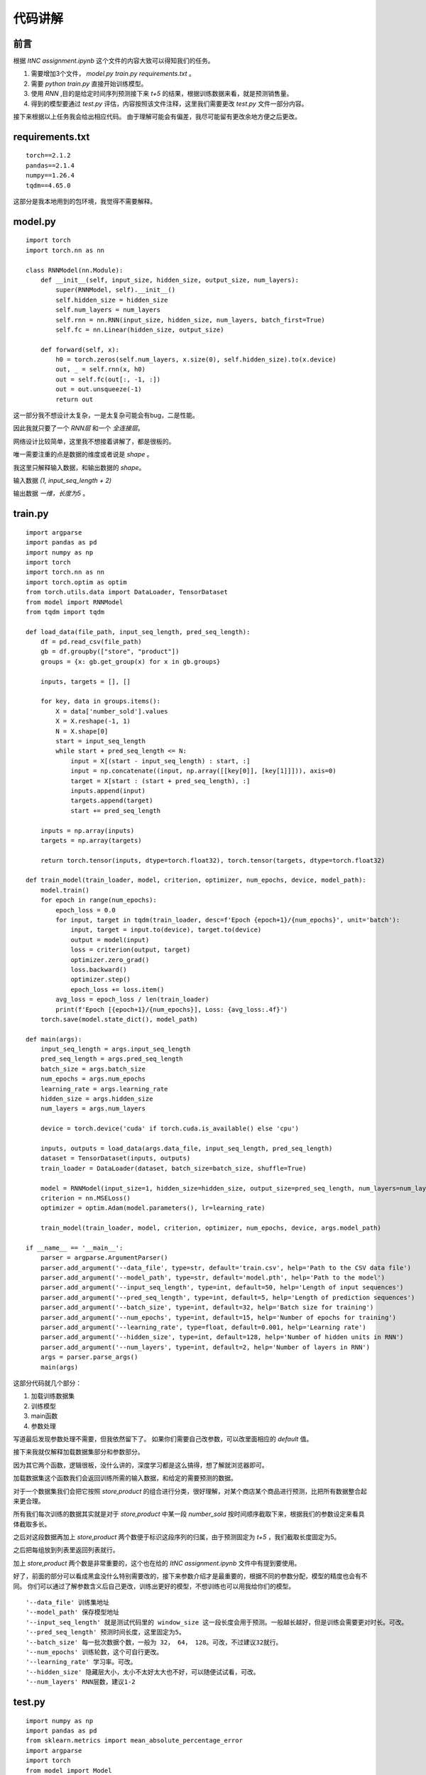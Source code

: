 代码讲解
=============

前言
****

根据 `ItNC assignment.ipynb` 这个文件的内容大致可以得知我们的任务。

#. 需要增加3个文件， `model.py` `train.py` `requirements.txt` 。 
#. 需要 `python train.py` 直接开始训练模型。
#. 使用 `RNN` ,目的是给定时间序列预测接下来 `t+5` 的结果，根据训练数据来看，就是预测销售量。
#. 得到的模型要通过 `test.py` 评估，内容按照该文件注释，这里我们需要更改 `test.py` 文件一部分内容。

接下来根据以上任务我会给出相应代码。
由于理解可能会有偏差，我尽可能留有更改余地方便之后更改。

requirements.txt
********************

::

    torch==2.1.2
    pandas==2.1.4
    numpy==1.26.4
    tqdm==4.65.0

这部分是我本地用到的包环境，我觉得不需要解释。

model.py
**********

::

    import torch
    import torch.nn as nn

    class RNNModel(nn.Module):
        def __init__(self, input_size, hidden_size, output_size, num_layers):
            super(RNNModel, self).__init__()
            self.hidden_size = hidden_size
            self.num_layers = num_layers
            self.rnn = nn.RNN(input_size, hidden_size, num_layers, batch_first=True)
            self.fc = nn.Linear(hidden_size, output_size)

        def forward(self, x):
            h0 = torch.zeros(self.num_layers, x.size(0), self.hidden_size).to(x.device)
            out, _ = self.rnn(x, h0)
            out = self.fc(out[:, -1, :])
            out = out.unsqueeze(-1) 
            return out

这一部分我不想设计太复杂，一是太复杂可能会有bug，二是性能。

因此我就只要了一个 `RNN层` 和一个 `全连接层`。

网络设计比较简单，这里我不想接着讲解了，都是很板的。

唯一需要注重的点是数据的维度或者说是 `shape` 。

我这里只解释输入数据，和输出数据的 `shape`。

输入数据 `(1, input_seq_length + 2)`

输出数据 `一维，长度为5` 。

train.py
***********

::

    import argparse
    import pandas as pd
    import numpy as np
    import torch
    import torch.nn as nn
    import torch.optim as optim
    from torch.utils.data import DataLoader, TensorDataset
    from model import RNNModel
    from tqdm import tqdm

    def load_data(file_path, input_seq_length, pred_seq_length):
        df = pd.read_csv(file_path)
        gb = df.groupby(["store", "product"])
        groups = {x: gb.get_group(x) for x in gb.groups}

        inputs, targets = [], []

        for key, data in groups.items():
            X = data['number_sold'].values
            X = X.reshape(-1, 1)
            N = X.shape[0]
            start = input_seq_length
            while start + pred_seq_length <= N:
                input = X[(start - input_seq_length) : start, :]
                input = np.concatenate((input, np.array([[key[0]], [key[1]]])), axis=0)
                target = X[start : (start + pred_seq_length), :]
                inputs.append(input)
                targets.append(target)
                start += pred_seq_length
            
        inputs = np.array(inputs)
        targets = np.array(targets)

        return torch.tensor(inputs, dtype=torch.float32), torch.tensor(targets, dtype=torch.float32)

    def train_model(train_loader, model, criterion, optimizer, num_epochs, device, model_path):
        model.train()
        for epoch in range(num_epochs):
            epoch_loss = 0.0
            for input, target in tqdm(train_loader, desc=f'Epoch {epoch+1}/{num_epochs}', unit='batch'):
                input, target = input.to(device), target.to(device)
                output = model(input)
                loss = criterion(output, target)
                optimizer.zero_grad()
                loss.backward()
                optimizer.step()
                epoch_loss += loss.item()
            avg_loss = epoch_loss / len(train_loader)
            print(f'Epoch [{epoch+1}/{num_epochs}], Loss: {avg_loss:.4f}')
        torch.save(model.state_dict(), model_path)

    def main(args):
        input_seq_length = args.input_seq_length
        pred_seq_length = args.pred_seq_length
        batch_size = args.batch_size
        num_epochs = args.num_epochs
        learning_rate = args.learning_rate
        hidden_size = args.hidden_size
        num_layers = args.num_layers

        device = torch.device('cuda' if torch.cuda.is_available() else 'cpu')

        inputs, outputs = load_data(args.data_file, input_seq_length, pred_seq_length)
        dataset = TensorDataset(inputs, outputs)
        train_loader = DataLoader(dataset, batch_size=batch_size, shuffle=True)

        model = RNNModel(input_size=1, hidden_size=hidden_size, output_size=pred_seq_length, num_layers=num_layers).to(device)
        criterion = nn.MSELoss()
        optimizer = optim.Adam(model.parameters(), lr=learning_rate)

        train_model(train_loader, model, criterion, optimizer, num_epochs, device, args.model_path)

    if __name__ == '__main__':
        parser = argparse.ArgumentParser()
        parser.add_argument('--data_file', type=str, default='train.csv', help='Path to the CSV data file')
        parser.add_argument('--model_path', type=str, default='model.pth', help='Path to the model')
        parser.add_argument('--input_seq_length', type=int, default=50, help='Length of input sequences')
        parser.add_argument('--pred_seq_length', type=int, default=5, help='Length of prediction sequences')
        parser.add_argument('--batch_size', type=int, default=32, help='Batch size for training')
        parser.add_argument('--num_epochs', type=int, default=15, help='Number of epochs for training')
        parser.add_argument('--learning_rate', type=float, default=0.001, help='Learning rate')
        parser.add_argument('--hidden_size', type=int, default=128, help='Number of hidden units in RNN')
        parser.add_argument('--num_layers', type=int, default=2, help='Number of layers in RNN')
        args = parser.parse_args()
        main(args)

这部分代码就几个部分：

#. 加载训练数据集
#. 训练模型
#. main函数
#. 参数处理

写道最后发现参数处理不需要，但我依然留下了。
如果你们需要自己改参数，可以改里面相应的 `default` 值。

接下来我就仅解释加载数据集部分和参数部分。

因为其它两个函数，逻辑很板，没什么讲的，深度学习都是这么搞得，想了解就浏览器即可。

加载数据集这个函数我们会返回训练所需的输入数据，和给定的需要预测的数据。

对于一个数据集我们会把它按照 `store,product` 的组合进行分类，很好理解，对某个商店某个商品进行预测，比把所有数据整合起来更合理。

所有我们每次训练的数据其实就是对于 `store,product` 中某一段 `number_sold` 按时间顺序截取下来，根据我们的参数设定来看具体截取多长。

之后对这段数据再加上 `store,product` 两个数便于标识这段序列的归属，由于预测固定为 `t+5` ，我们截取长度固定为5。

之后把每组放到列表里返回列表就行。

加上 `store,product` 两个数是非常重要的，这个也在给的 `ItNC assignment.ipynb` 文件中有提到要使用。

好了，前面的部分可以看成黑盒没什么特别需要改的，接下来参数介绍才是最重要的，根据不同的参数分配，模型的精度也会有不同。
你们可以通过了解参数含义后自己更改，训练出更好的模型，不想训练也可以用我给你们的模型。

::

    '--data_file' 训练集地址
    '--model_path' 保存模型地址
    '--input_seq_length' 就是测试代码里的 window_size 这一段长度会用于预测。一般越长越好，但是训练会需要更对时长。可改。
    '--pred_seq_length' 预测时间长度，这里固定为5。
    '--batch_size' 每一批次数据个数，一般为 32， 64， 128。可改，不过建议32就行。
    '--num_epochs' 训练轮数，这个可自行更改。
    '--learning_rate' 学习率。可改。
    '--hidden_size' 隐藏层大小，太小不太好太大也不好，可以随便试试看，可改。
    '--num_layers' RNN层数，建议1-2

test.py
**********

::

    import numpy as np
    import pandas as pd
    from sklearn.metrics import mean_absolute_percentage_error
    import argparse
    import torch
    from model import Model


    parser = argparse.ArgumentParser()
    parser.add_argument('--data_file', type=str, default='train.csv', help='Path to the CSV data file')
    parser.add_argument('--model_path', type=str, default='best_model.pth', help='Path to the model')
    parser.add_argument('--input_seq_length', type=int, default=50, help='Length of input sequences')
    parser.add_argument('--pred_seq_length', type=int, default=5, help='Length of prediction sequences')
    parser.add_argument('--batch_size', type=int, default=32, help='Batch size for training')
    parser.add_argument('--num_epochs', type=int, default=25, help='Number of epochs for training')
    parser.add_argument('--learning_rate', type=float, default=0.001, help='Learning rate')
    parser.add_argument('--hidden_size', type=int, default=128, help='Number of hidden units in RNN')
    parser.add_argument('--num_layers', type=int, default=2, help='Number of layers in RNN')
    args = parser.parse_args()

    df = pd.read_csv("test_example.csv")
    model = Model(args)  # load your model here
    window_size = 25  # please fill in your own choice: this is the length of history you have to decide


    model.init()

    # split the data set by the combination of `store` and `product``
    gb = df.groupby(["store", "product"])
    groups = {x: gb.get_group(x) for x in gb.groups}
    scores = {}

    for key, data in groups.items():
        # By default, we only take the column `number_sold`.
        # Please modify this line if your model takes other columns as input
        # X = data.drop(["Date", "store", "product"], axis=1).values  # convert to numpy array
        # N = X.shape[0]  # total number of testing time steps

        X = data['number_sold'].values
        X = X.reshape(-1, 1)
        N = X.shape[0]

        mape_score = []
        start = window_size
        while start + 5 <= N:
            inputs = X[(start - window_size) : start, :]
            inputs = np.concatenate((inputs, np.array([[key[0]], [key[1]]])), axis=0)
            targets = X[start : (start + 5), :]

            # you might need to modify `inputs` before feeding it to your model, e.g., convert it to PyTorch Tensors
            # you might have a different name of the prediction function. Please modify accordingly
            predictions = list(model.predict(torch.tensor(inputs, dtype=torch.float32))[0])
            start += 5
            # calculate the performance metric
            mape_score.append(mean_absolute_percentage_error(targets, predictions))
        scores[key] = mape_score

    # save the performance metrics to file
    np.savez("score.npz", scores=scores)

为了尽量按照 `test.py` 的逻辑执行，我被迫把之前代码封装成了类。
以下是更改后的代码。

model.py
-----------

::

    import argparse
    import pandas as pd
    import numpy as np
    import torch
    import torch.nn as nn
    import torch.optim as optim
    from torch.utils.data import DataLoader, TensorDataset
    from tqdm import tqdm

    class RNNModel(nn.Module):
        def __init__(self, input_size, hidden_size, output_size, num_layers):
            super(RNNModel, self).__init__()
            self.hidden_size = hidden_size
            self.num_layers = num_layers
            self.rnn = nn.RNN(input_size, hidden_size, num_layers, batch_first=True)
            self.fc = nn.Linear(hidden_size, output_size)

        def forward(self, x):
            h0 = torch.zeros(self.num_layers, x.size(0), self.hidden_size).to(x.device)
            out, _ = self.rnn(x, h0)
            out = self.fc(out[:, -1, :])
            out = out.unsqueeze(-1) 
            return out
        
    class Model:

        args = None

        def __init__(self, args):
            self.args = args

            self.device = torch.device('cuda' if torch.cuda.is_available() else 'cpu')
            self.input_seq_length = self.args.input_seq_length
            self.pred_seq_length = self.args.pred_seq_length
            self.batch_size = self.args.batch_size
            self.num_epochs = self.args.num_epochs
            self.learning_rate = self.args.learning_rate
            self.hidden_size = self.args.hidden_size
            self.num_layers = self.args.num_layers

        def load_data(self, file_path, input_seq_length, pred_seq_length):
            df = pd.read_csv(file_path)
            gb = df.groupby(["store", "product"])
            groups = {x: gb.get_group(x) for x in gb.groups}

            inputs, targets = [], []

            for key, data in groups.items():
                X = data['number_sold'].values
                X = X.reshape(-1, 1)
                N = X.shape[0]
                start = input_seq_length
                while start + pred_seq_length <= N:
                    input = X[(start - input_seq_length) : start, :]
                    input = np.concatenate((input, np.array([[key[0]], [key[1]]])), axis=0)
                    target = X[start : (start + pred_seq_length), :]
                    inputs.append(input)
                    targets.append(target)
                    start += pred_seq_length
                
            inputs = np.array(inputs)
            targets = np.array(targets)

            return torch.tensor(inputs, dtype=torch.float32), torch.tensor(targets, dtype=torch.float32)

        def train_model(self, train_loader, model, criterion, optimizer, num_epochs, device, model_path):
            model.train()
            for epoch in range(num_epochs):
                epoch_loss = 0.0
                for input, target in tqdm(train_loader, desc=f'Epoch {epoch+1}/{num_epochs}', unit='batch'):
                    input, target = input.to(device), target.to(device)
                    output = model(input)
                    loss = criterion(output, target)
                    optimizer.zero_grad()
                    loss.backward()
                    optimizer.step()
                    epoch_loss += loss.item()
                avg_loss = epoch_loss / len(train_loader)
                print(f'Epoch [{epoch+1}/{num_epochs}], Loss: {avg_loss:.4f}')
            torch.save(model.state_dict(), model_path)

        def train(self):
            args = self.args
            input_seq_length = args.input_seq_length
            pred_seq_length = args.pred_seq_length
            batch_size = args.batch_size
            num_epochs = args.num_epochs
            learning_rate = args.learning_rate
            hidden_size = args.hidden_size
            num_layers = args.num_layers

            device = torch.device('cuda' if torch.cuda.is_available() else 'cpu')

            inputs, outputs = self.load_data(args.data_file, input_seq_length, pred_seq_length)
            dataset = TensorDataset(inputs, outputs)
            train_loader = DataLoader(dataset, batch_size=batch_size, shuffle=True)

            model = RNNModel(input_size=1, hidden_size=hidden_size, output_size=pred_seq_length, num_layers=num_layers).to(device)
            criterion = nn.MSELoss()
            optimizer = optim.Adam(model.parameters(), lr=learning_rate)

            self.train_model(train_loader, model, criterion, optimizer, num_epochs, device, args.model_path)

        def init(self):
            self.model = RNNModel(input_size=1, hidden_size=self.hidden_size, output_size=self.pred_seq_length, num_layers=self.num_layers).to(self.device)
            self.model.load_state_dict(torch.load(self.args.model_path))
            self.model.eval()

        def predict(self, input):
            with torch.no_grad():
                input = input.unsqueeze(0)
                return self.model(input)

train.py
-----------

::

    import argparse
    from model import Model


    if __name__ == '__main__':
        parser = argparse.ArgumentParser()
        parser.add_argument('--data_file', type=str, default='train.csv', help='Path to the CSV data file')
        parser.add_argument('--model_path', type=str, default='model.pth', help='Path to the model')
        parser.add_argument('--input_seq_length', type=int, default=50, help='Length of input sequences')
        parser.add_argument('--pred_seq_length', type=int, default=5, help='Length of prediction sequences')
        parser.add_argument('--batch_size', type=int, default=32, help='Batch size for training')
        parser.add_argument('--num_epochs', type=int, default=25, help='Number of epochs for training')
        parser.add_argument('--learning_rate', type=float, default=0.001, help='Learning rate')
        parser.add_argument('--hidden_size', type=int, default=128, help='Number of hidden units in RNN')
        parser.add_argument('--num_layers', type=int, default=2, help='Number of layers in RNN')
        args = parser.parse_args()
        
        model = Model(args)
        model.train()

总结
****

我给你训练的模型目前是对于所有的训练数据集以及给出的测试数据集，MAPE基本上都在0.05以下是更改后的代码。

我认为效果算不错的了。

如果你想更进一步，可以试着拉高 `input_seq_length` 。

debug好累QAQ。